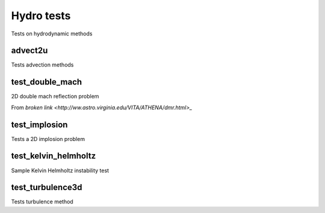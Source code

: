 -----------
Hydro tests
-----------

Tests on hydrodynamic methods


advect2u
========

Tests advection methods

test_double_mach
================

2D double mach reflection problem

From `broken link <http://ww.astro.virginia.edu/VITA/ATHENA/dmr.html>_`

test_implosion
==============

Tests a 2D implosion problem

test_kelvin_helmholtz
=====================

Sample Kelvin Helmholtz instability test

test_turbulence3d
=================

Tests turbulence method
